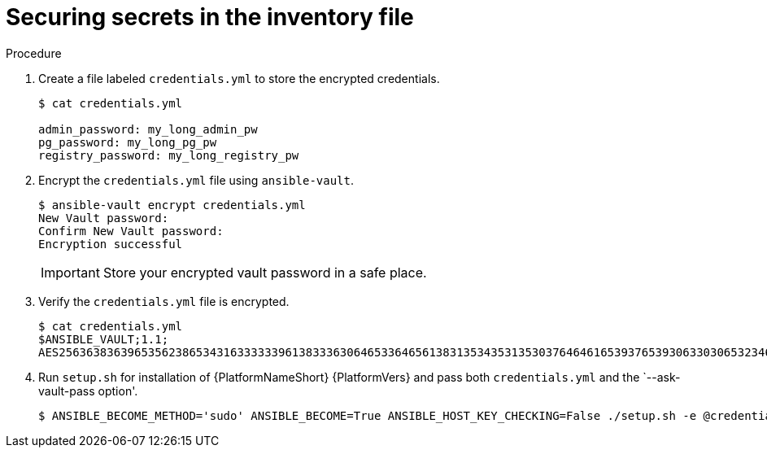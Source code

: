[id="proc-securing_secrets_in_inventory_{context}"]

= Securing secrets in the inventory file

.Procedure

. Create a file labeled `credentials.yml` to store the encrypted credentials.
+
[options="nowrap" subs="+quotes,attributes"]
----
$ cat credentials.yml

admin_password: my_long_admin_pw
pg_password: my_long_pg_pw
registry_password: my_long_registry_pw
----
+
. Encrypt the `credentials.yml` file using `ansible-vault`.
+
[options="nowrap" subs="+quotes,attributes"]
----
$ ansible-vault encrypt credentials.yml
New Vault password:
Confirm New Vault password:
Encryption successful
----
+
[IMPORTANT]
====
Store your encrypted vault password in a safe place.
====
+
. Verify the `credentials.yml` file is encrypted.
+
[options="nowrap" subs="+quotes,attributes"]
----
$ cat credentials.yml
$ANSIBLE_VAULT;1.1;
AES256363836396535623865343163333339613833363064653364656138313534353135303764646165393765393063303065323466663330646232363065316666310a373062303133376339633831303033343135343839626136323037616366326239326530623438396136396536356433656162333133653636616639313864300a353239373433313339613465326339313035633565353464356538653631633464343835346432376638623533613666326136343332313163343639393964613265616433363430633534303935646264633034383966336232303365383763
----
+
. Run `setup.sh` for installation of {PlatformNameShort} {PlatformVers} and pass both `credentials.yml` and the `--ask-vault-pass option'.
+
[options="nowrap" subs="+quotes,attributes"]
----
$ ANSIBLE_BECOME_METHOD='sudo' ANSIBLE_BECOME=True ANSIBLE_HOST_KEY_CHECKING=False ./setup.sh -e @credentials.yml -- --ask-vault-pass
----